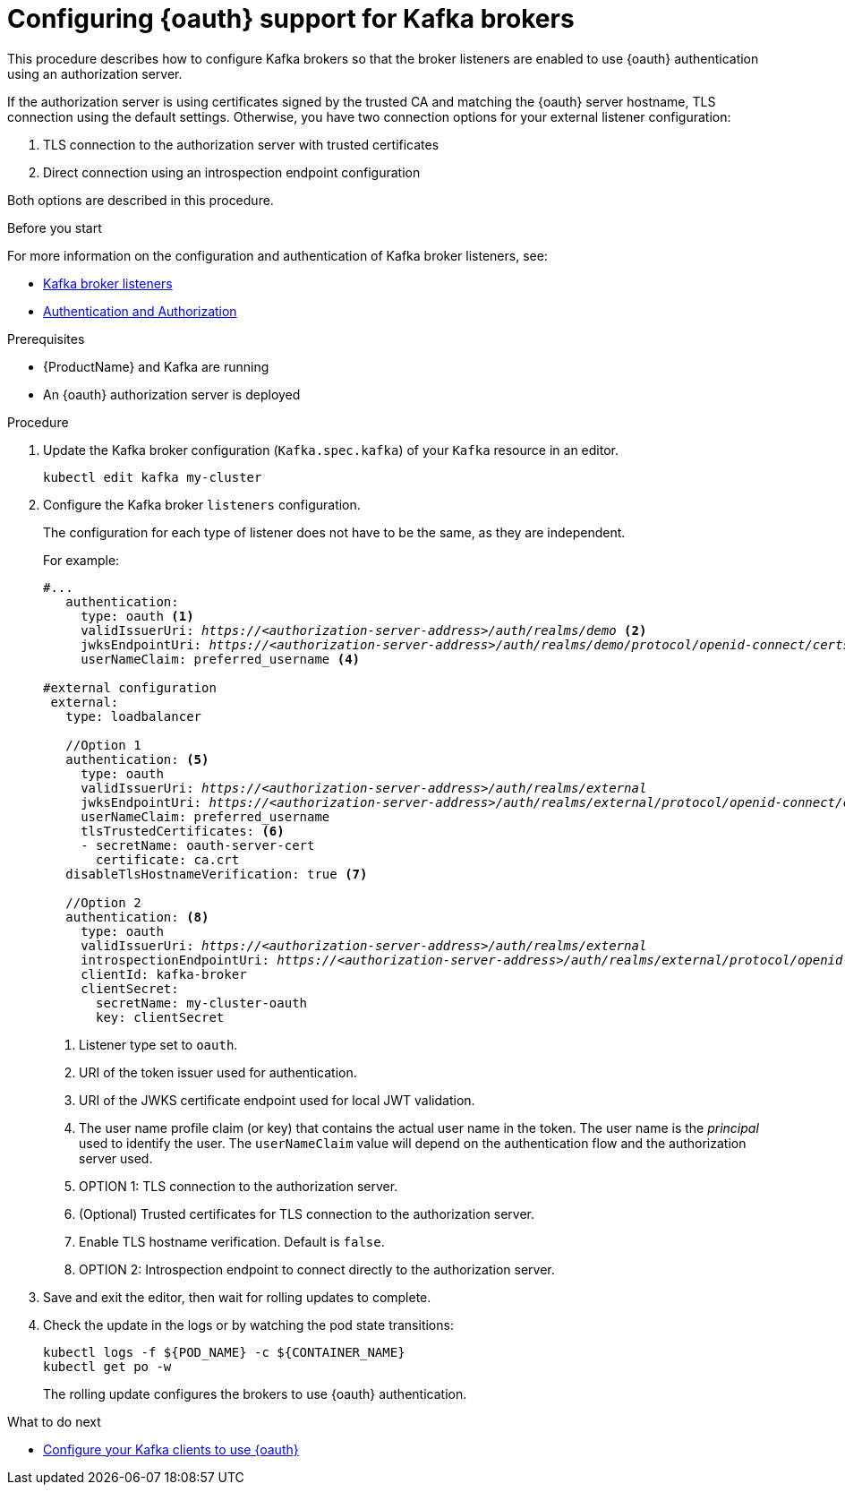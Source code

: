 // Module included in the following module:
//
// con-oauth-config.adoc

[id='proc-oauth-broker-config-{context}']
= Configuring {oauth} support for Kafka brokers

This procedure describes how to configure Kafka brokers so that the broker listeners are enabled to use {oauth} authentication using an authorization server.

If the authorization server is using certificates signed by the trusted CA and matching the {oauth} server hostname, TLS connection using the default settings.
Otherwise, you have two connection options for your external listener configuration:

. TLS connection to the authorization server with trusted certificates
. Direct connection using an introspection endpoint configuration

Both options are described in this procedure.


.Before you start

For more information on the configuration and authentication of Kafka broker listeners, see:

* xref:assembly-configuring-kafka-broker-listeners-deployment-configuration-kafka[Kafka broker listeners]
* xref:assembly-kafka-authentication-and-authorization-deployment-configuration-kafka[Authentication and Authorization]

.Prerequisites

* {ProductName} and Kafka are running
* An {oauth} authorization server is deployed

.Procedure

. Update the Kafka broker configuration (`Kafka.spec.kafka`) of your `Kafka` resource in an editor.
+
[source,shell]
----
kubectl edit kafka my-cluster
----

. Configure the Kafka broker `listeners` configuration.
+
The configuration for each type of listener does not have to be the same, as they are independent.
+
For example:
+
[source,yaml,subs="+quotes,attributes"]
----
#...
   authentication:
     type: oauth <1>
     validIssuerUri: _https://<authorization-server-address>/auth/realms/demo_ <2>
     jwksEndpointUri: _https://<authorization-server-address>/auth/realms/demo/protocol/openid-connect/certs_ <3>
     userNameClaim: preferred_username <4>

#external configuration
 external:
   type: loadbalancer

   //Option 1
   authentication: <5>
     type: oauth
     validIssuerUri: _https://<authorization-server-address>/auth/realms/external_
     jwksEndpointUri: _https://<authorization-server-address>/auth/realms/external/protocol/openid-connect/certs_
     userNameClaim: preferred_username
     tlsTrustedCertificates: <6>
     - secretName: oauth-server-cert
       certificate: ca.crt
   disableTlsHostnameVerification: true <7>

   //Option 2
   authentication: <8>
     type: oauth
     validIssuerUri: _https://<authorization-server-address>/auth/realms/external_
     introspectionEndpointUri: _https://<authorization-server-address>/auth/realms/external/protocol/openid-connect/token/introspect_
     clientId: kafka-broker
     clientSecret:
       secretName: my-cluster-oauth
       key: clientSecret

----
<1> Listener type set to `oauth`.
<2> URI of the token issuer used for authentication.
<3> URI of the JWKS certificate endpoint used for local JWT validation.
<4> The user name profile claim (or key) that contains the actual user name in the token. The user name is the _principal_ used to identify the user. The `userNameClaim` value will depend on the authentication flow and the authorization server used.
<5> OPTION 1: TLS connection to the authorization server.
<6> (Optional) Trusted certificates for TLS connection to the authorization server.
<7> Enable TLS hostname verification. Default is `false`.
<8> OPTION 2: Introspection endpoint to connect directly to the authorization server.

. Save and exit the editor, then wait for rolling updates to complete.

. Check the update in the logs or by watching the pod state transitions:
+
[source,shell,subs="+quotes,attributes"]
----
kubectl logs -f ${POD_NAME} -c ${CONTAINER_NAME}
kubectl get po -w
----
+
The rolling update configures the brokers to use {oauth} authentication.

.What to do next

* xref:proc-oauth-client-config-{context}[Configure your Kafka clients to use {oauth}]
